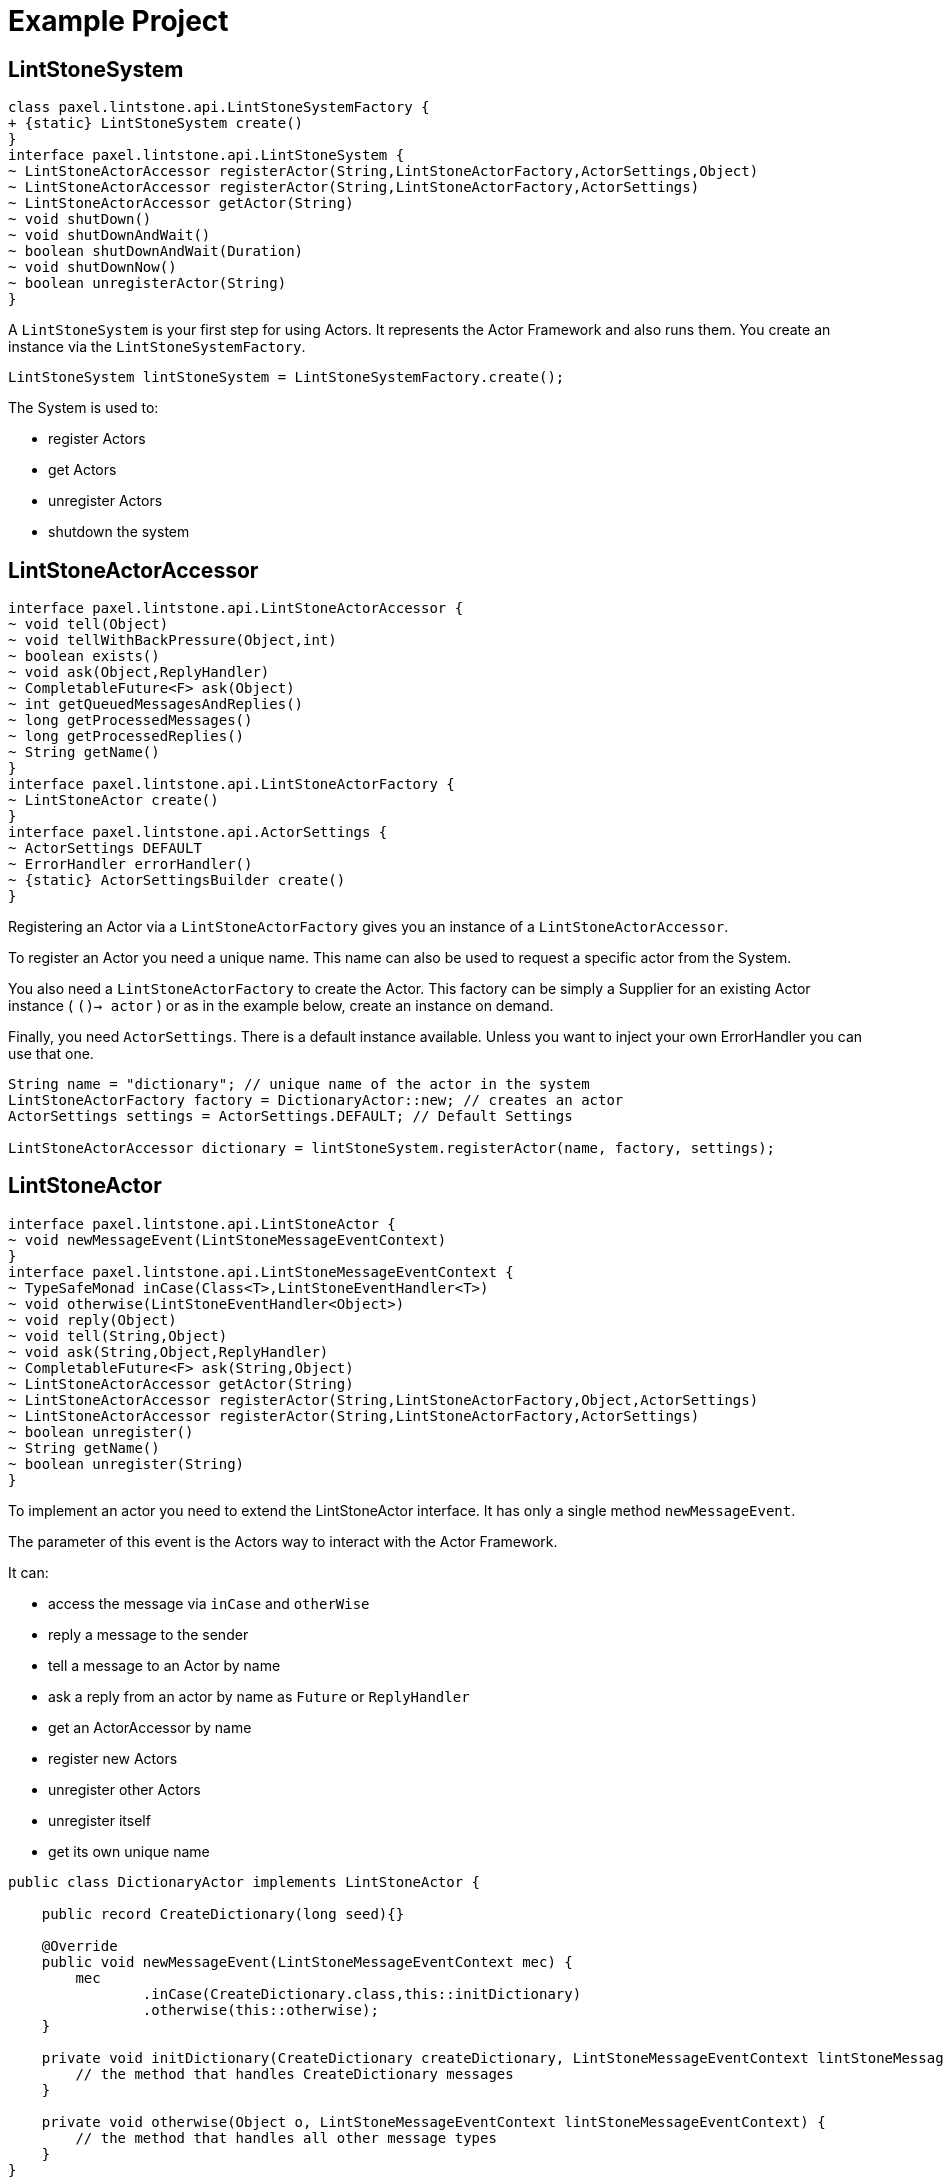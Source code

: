 # Example Project

## LintStoneSystem

[plantuml]
----
class paxel.lintstone.api.LintStoneSystemFactory {
+ {static} LintStoneSystem create()
}
interface paxel.lintstone.api.LintStoneSystem {
~ LintStoneActorAccessor registerActor(String,LintStoneActorFactory,ActorSettings,Object)
~ LintStoneActorAccessor registerActor(String,LintStoneActorFactory,ActorSettings)
~ LintStoneActorAccessor getActor(String)
~ void shutDown()
~ void shutDownAndWait()
~ boolean shutDownAndWait(Duration)
~ void shutDownNow()
~ boolean unregisterActor(String)
}
----

A `LintStoneSystem` is your first step for using Actors.
It represents the Actor Framework and also runs them.
You create an instance via the `LintStoneSystemFactory`.

[source,java]
----
LintStoneSystem lintStoneSystem = LintStoneSystemFactory.create();
----

The System is used to:

* register Actors
* get Actors
* unregister Actors
* shutdown the system

## LintStoneActorAccessor

[plantuml]
----
interface paxel.lintstone.api.LintStoneActorAccessor {
~ void tell(Object)
~ void tellWithBackPressure(Object,int)
~ boolean exists()
~ void ask(Object,ReplyHandler)
~ CompletableFuture<F> ask(Object)
~ int getQueuedMessagesAndReplies()
~ long getProcessedMessages()
~ long getProcessedReplies()
~ String getName()
}
interface paxel.lintstone.api.LintStoneActorFactory {
~ LintStoneActor create()
}
interface paxel.lintstone.api.ActorSettings {
~ ActorSettings DEFAULT
~ ErrorHandler errorHandler()
~ {static} ActorSettingsBuilder create()
}
----

Registering an Actor via a `LintStoneActorFactory` gives you an instance of a `LintStoneActorAccessor`.

To register an Actor you need a unique name.
This name can also be used to request a specific actor from the System.

You also need a `LintStoneActorFactory` to create the Actor.
This factory can be simply a Supplier for an existing Actor instance ( `()-> actor` ) or as in the example below, create an instance on demand.

Finally, you need `ActorSettings`.
There is a default instance available.
Unless you want to inject your own ErrorHandler you can use that one.

[source,java]
----

String name = "dictionary"; // unique name of the actor in the system
LintStoneActorFactory factory = DictionaryActor::new; // creates an actor
ActorSettings settings = ActorSettings.DEFAULT; // Default Settings

LintStoneActorAccessor dictionary = lintStoneSystem.registerActor(name, factory, settings);
----


## LintStoneActor


[plantuml]
----
interface paxel.lintstone.api.LintStoneActor {
~ void newMessageEvent(LintStoneMessageEventContext)
}
interface paxel.lintstone.api.LintStoneMessageEventContext {
~ TypeSafeMonad inCase(Class<T>,LintStoneEventHandler<T>)
~ void otherwise(LintStoneEventHandler<Object>)
~ void reply(Object)
~ void tell(String,Object)
~ void ask(String,Object,ReplyHandler)
~ CompletableFuture<F> ask(String,Object)
~ LintStoneActorAccessor getActor(String)
~ LintStoneActorAccessor registerActor(String,LintStoneActorFactory,Object,ActorSettings)
~ LintStoneActorAccessor registerActor(String,LintStoneActorFactory,ActorSettings)
~ boolean unregister()
~ String getName()
~ boolean unregister(String)
}

----

To implement an actor you need to extend the LintStoneActor interface.
It has only a single method `newMessageEvent`.

The parameter of this event is the Actors way to interact with the Actor Framework.

It can:

* access the message via `inCase` and `otherWise`
* reply a message to the sender
* tell a message to an Actor by name
* ask a reply from an actor by name as `Future` or `ReplyHandler`
* get an ActorAccessor by name
* register new Actors
* unregister other Actors
* unregister itself
* get its own unique name


[source,java]
----
public class DictionaryActor implements LintStoneActor {

    public record CreateDictionary(long seed){}

    @Override
    public void newMessageEvent(LintStoneMessageEventContext mec) {
        mec
                .inCase(CreateDictionary.class,this::initDictionary)
                .otherwise(this::otherwise);
    }

    private void initDictionary(CreateDictionary createDictionary, LintStoneMessageEventContext lintStoneMessageEventContext) {
        // the method that handles CreateDictionary messages
    }

    private void otherwise(Object o, LintStoneMessageEventContext lintStoneMessageEventContext) {
        // the method that handles all other message types
    }
}
----

## Other API concepts

TBD

[plantuml]
----
interface paxel.lintstone.api.LintStoneFailedMessage {
~ Object message()
~ Throwable cause()
~ String actorName()
}
class paxel.lintstone.api.UnregisteredRecipientException {
}
class paxel.lintstone.api.NoSenderException {
}

interface paxel.lintstone.api.ErrorHandler {
~ boolean handleError(Object)
}
interface paxel.lintstone.api.ReplyHandler {
~ void process(LintStoneMessageEventContext)
}

interface paxel.lintstone.api.LintStoneEventHandler {
~ void handle(T,LintStoneMessageEventContext)
}
class paxel.lintstone.api.MessageAccess {
- {static} TypeSafeMonad DONE
- Object message
- LintStoneMessageEventContext context
+ TypeSafeMonad inCase(Class<T>,LintStoneEventHandler<T>)
+ void otherwise(LintStoneEventHandler<Object>)
}

paxel.lintstone.api.RuntimeException <|-- paxel.lintstone.api.UnregisteredRecipientException
paxel.lintstone.api.RuntimeException <|-- paxel.lintstone.api.NoSenderException
----



